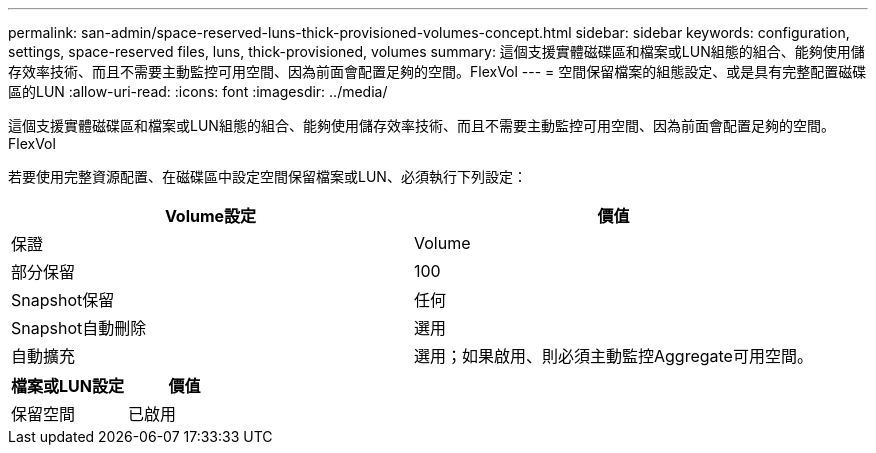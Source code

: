 ---
permalink: san-admin/space-reserved-luns-thick-provisioned-volumes-concept.html 
sidebar: sidebar 
keywords: configuration, settings, space-reserved files, luns, thick-provisioned, volumes 
summary: 這個支援實體磁碟區和檔案或LUN組態的組合、能夠使用儲存效率技術、而且不需要主動監控可用空間、因為前面會配置足夠的空間。FlexVol 
---
= 空間保留檔案的組態設定、或是具有完整配置磁碟區的LUN
:allow-uri-read: 
:icons: font
:imagesdir: ../media/


[role="lead"]
這個支援實體磁碟區和檔案或LUN組態的組合、能夠使用儲存效率技術、而且不需要主動監控可用空間、因為前面會配置足夠的空間。FlexVol

若要使用完整資源配置、在磁碟區中設定空間保留檔案或LUN、必須執行下列設定：

[cols="2*"]
|===
| Volume設定 | 價值 


 a| 
保證
 a| 
Volume



 a| 
部分保留
 a| 
100



 a| 
Snapshot保留
 a| 
任何



 a| 
Snapshot自動刪除
 a| 
選用



 a| 
自動擴充
 a| 
選用；如果啟用、則必須主動監控Aggregate可用空間。

|===
[cols="2*"]
|===
| 檔案或LUN設定 | 價值 


 a| 
保留空間
 a| 
已啟用

|===